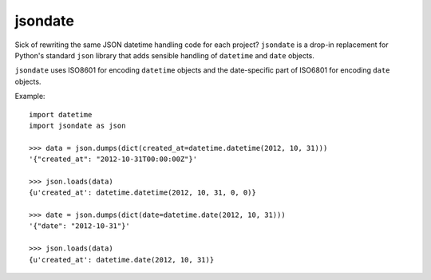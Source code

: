 ========
jsondate
========


Sick of rewriting the same JSON datetime handling code for each project?
``jsondate`` is a drop-in replacement for Python's standard ``json`` library that
adds sensible handling of ``datetime`` and ``date`` objects.

``jsondate`` uses ISO8601 for encoding ``datetime`` objects and the
date-specific part of ISO6801 for encoding ``date`` objects.

Example::

    import datetime
    import jsondate as json

    >>> data = json.dumps(dict(created_at=datetime.datetime(2012, 10, 31)))
    '{"created_at": "2012-10-31T00:00:00Z"}'

    >>> json.loads(data)
    {u'created_at': datetime.datetime(2012, 10, 31, 0, 0)}

    >>> date = json.dumps(dict(date=datetime.date(2012, 10, 31)))
    '{"date": "2012-10-31"}'

    >>> json.loads(data)
    {u'created_at': datetime.date(2012, 10, 31)}
